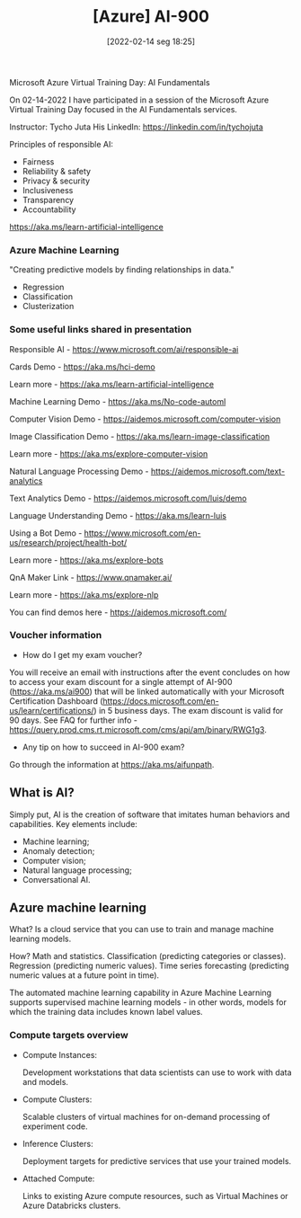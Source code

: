 :PROPERTIES:
:ID:       ac1af467-8d9d-436b-ba1c-2c57251aa93b
:END:
#+title: [Azure] AI-900
#+date: [2022-02-14 seg 18:25]

Microsoft Azure Virtual Training Day: AI Fundamentals

On 02-14-2022 I have participated in a session of the Microsoft Azure Virtual
Training Day focused in the AI Fundamentals services.

Instructor: Tycho Juta
His LinkedIn: https://linkedin.com/in/tychojuta

Principles of responsible AI:
- Fairness
- Reliability & safety
- Privacy & security
- Inclusiveness
- Transparency
- Accountability

https://aka.ms/learn-artificial-intelligence

*** Azure Machine Learning

"Creating predictive models by finding relationships in data."
    
- Regression
- Classification
- Clusterization

*** Some useful links shared in presentation

  Responsible AI - https://www.microsoft.com/ai/responsible-ai

  Cards Demo - https://aka.ms/hci-demo

  Learn more - https://aka.ms/learn-artificial-intelligence

  Machine Learning Demo - https://aka.ms/No-code-automl

  Computer Vision Demo - https://aidemos.microsoft.com/computer-vision

  Image Classification Demo -
  https://aka.ms/learn-image-classification

  Learn more - https://aka.ms/explore-computer-vision

  Natural Language Processing Demo -
  https://aidemos.microsoft.com/text-analytics

  Text Analytics Demo - https://aidemos.microsoft.com/luis/demo

  Language Understanding Demo - https://aka.ms/learn-luis

  Using a Bot Demo -
  https://www.microsoft.com/en-us/research/project/health-bot/

  Learn more - https://aka.ms/explore-bots

  QnA Maker Link - https://www.qnamaker.ai/

  Learn more - https://aka.ms/explore-nlp

  You can find demos here - https://aidemos.microsoft.com/

*** Voucher information
  
- How do I get my exam voucher?

You will receive an email with instructions after the event concludes on how to
access your exam discount for a single attempt of AI-900 (https://aka.ms/ai900)
that will be linked automatically with your Microsoft Certification Dashboard
(https://docs.microsoft.com/en-us/learn/certifications/) in 5 business days. The
exam discount is valid for 90 days. See FAQ for further info
-https://query.prod.cms.rt.microsoft.com/cms/api/am/binary/RWG1g3.

- Any tip on how to succeed in AI-900 exam?

Go through the information at https://aka.ms/aifunpath.


** What is AI?

Simply put, AI is the creation of software that imitates human behaviors and
capabilities. Key elements include:

- Machine learning;
- Anomaly detection;
- Computer vision;
- Natural language processing;
- Conversational AI.

** Azure machine learning

What? Is a cloud service that you can use to train and manage machine learning
models.

How? Math and statistics. Classification (predicting categories or
classes). Regression (predicting numeric values). Time series forecasting
(predicting numeric values at a future point in time).

The automated machine learning capability in Azure Machine Learning supports
supervised machine learning models - in other words, models for which the
training data includes known label values.

*** Compute targets overview

+ Compute Instances:

  Development workstations that data scientists can use to work with data and
  models.

+ Compute Clusters:

  Scalable clusters of virtual machines for on-demand processing of experiment
  code.

+ Inference Clusters:

  Deployment targets for predictive services that use your trained models.

+ Attached Compute:

  Links to existing Azure compute resources, such as Virtual Machines or Azure
  Databricks clusters.
